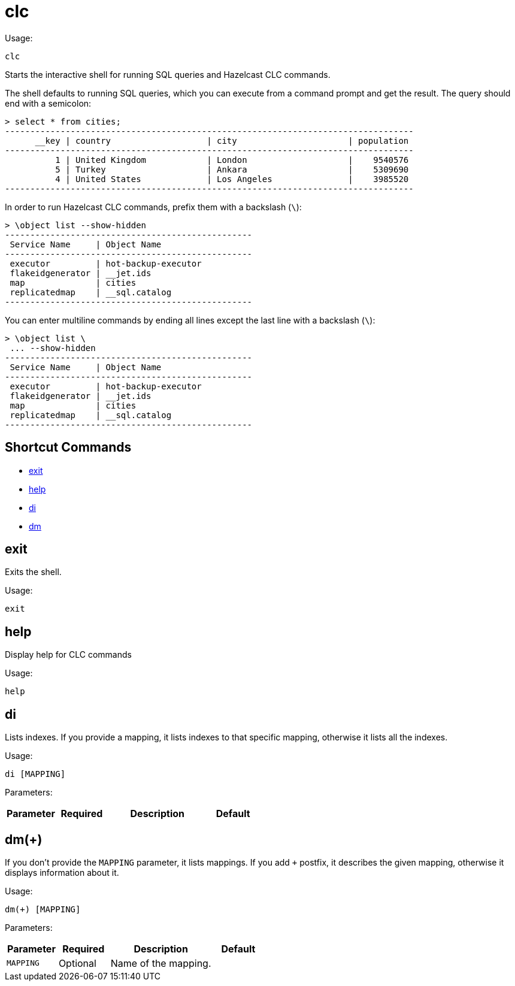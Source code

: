 = clc
:description: The interactive shell of the Hazelcast CLC allows you to run SQL queries and CLC commands.

Usage:

[source,bash]
----
clc
----

Starts the interactive shell for running SQL queries and Hazelcast CLC commands.

The shell defaults to running SQL queries, which you can execute from a command prompt and get the result. The query should end with a semicolon:

[source,clc]
----
> select * from cities;
---------------------------------------------------------------------------------
      __key | country                   | city                      | population
---------------------------------------------------------------------------------
          1 | United Kingdom            | London                    |    9540576
          5 | Turkey                    | Ankara                    |    5309690
          4 | United States             | Los Angeles               |    3985520
---------------------------------------------------------------------------------
----

In order to run Hazelcast CLC commands, prefix them with a backslash (`\`):
[source,clc]
----
> \object list --show-hidden
-------------------------------------------------
 Service Name     | Object Name
-------------------------------------------------
 executor         | hot-backup-executor
 flakeidgenerator | __jet.ids
 map              | cities
 replicatedmap    | __sql.catalog
-------------------------------------------------
----

You can enter multiline commands by ending all lines except the last line with a backslash (`\`):
[source,clc]
----
> \object list \
 ... --show-hidden
-------------------------------------------------
 Service Name     | Object Name
-------------------------------------------------
 executor         | hot-backup-executor
 flakeidgenerator | __jet.ids
 map              | cities
 replicatedmap    | __sql.catalog
-------------------------------------------------
----

== Shortcut Commands

* <<exit, exit>>
* <<help, help>>
* <<di, di>>
* <<dm, dm>>

== exit
Exits the shell.

Usage:

[source,bash]
----
exit
----

== help
Display help for CLC commands

Usage:

[source,bash]
----
help
----

== di
Lists indexes. If you provide a mapping, it lists indexes to that specific mapping, otherwise it lists all the indexes.

Usage:

[source,bash]
----
di [MAPPING]
----

Parameters:

[cols="1m,1a,2a,1a"]
|===
|Parameter|Required|Description|Default

|`MAPPING`
|Optional
|Name of the mapping.

|===

== dm(+)
If you don't provide the `MAPPING` parameter, it lists mappings. If you add `+` postfix, it describes the given mapping, otherwise it displays information about it.

Usage:

[source,bash]
----
dm(+) [MAPPING]
----

Parameters:

[cols="1m,1a,2a,1a"]
|===
|Parameter|Required|Description|Default

|`MAPPING`
|Optional
|Name of the mapping.

|====